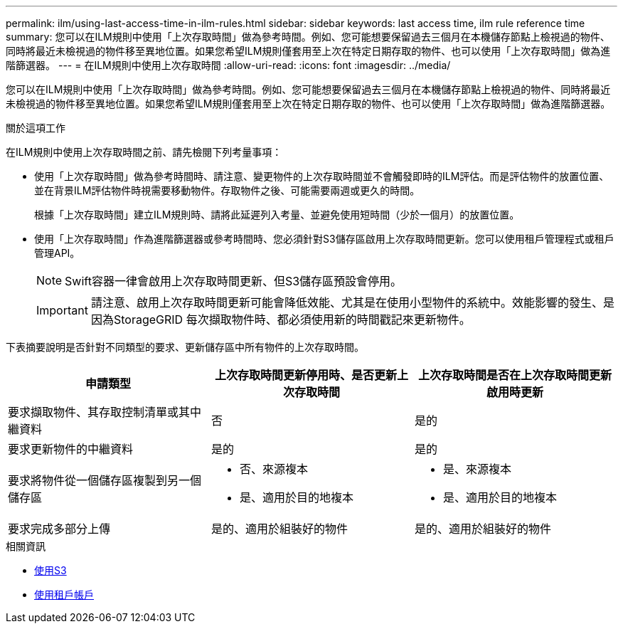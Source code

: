 ---
permalink: ilm/using-last-access-time-in-ilm-rules.html 
sidebar: sidebar 
keywords: last access time, ilm rule reference time 
summary: 您可以在ILM規則中使用「上次存取時間」做為參考時間。例如、您可能想要保留過去三個月在本機儲存節點上檢視過的物件、同時將最近未檢視過的物件移至異地位置。如果您希望ILM規則僅套用至上次在特定日期存取的物件、也可以使用「上次存取時間」做為進階篩選器。 
---
= 在ILM規則中使用上次存取時間
:allow-uri-read: 
:icons: font
:imagesdir: ../media/


[role="lead"]
您可以在ILM規則中使用「上次存取時間」做為參考時間。例如、您可能想要保留過去三個月在本機儲存節點上檢視過的物件、同時將最近未檢視過的物件移至異地位置。如果您希望ILM規則僅套用至上次在特定日期存取的物件、也可以使用「上次存取時間」做為進階篩選器。

.關於這項工作
在ILM規則中使用上次存取時間之前、請先檢閱下列考量事項：

* 使用「上次存取時間」做為參考時間時、請注意、變更物件的上次存取時間並不會觸發即時的ILM評估。而是評估物件的放置位置、並在背景ILM評估物件時視需要移動物件。存取物件之後、可能需要兩週或更久的時間。
+
根據「上次存取時間」建立ILM規則時、請將此延遲列入考量、並避免使用短時間（少於一個月）的放置位置。

* 使用「上次存取時間」作為進階篩選器或參考時間時、您必須針對S3儲存區啟用上次存取時間更新。您可以使用租戶管理程式或租戶管理API。
+

NOTE: Swift容器一律會啟用上次存取時間更新、但S3儲存區預設會停用。

+

IMPORTANT: 請注意、啟用上次存取時間更新可能會降低效能、尤其是在使用小型物件的系統中。效能影響的發生、是因為StorageGRID 每次擷取物件時、都必須使用新的時間戳記來更新物件。



下表摘要說明是否針對不同類型的要求、更新儲存區中所有物件的上次存取時間。

[cols="1a,1a,1a"]
|===
| 申請類型 | 上次存取時間更新停用時、是否更新上次存取時間 | 上次存取時間是否在上次存取時間更新啟用時更新 


 a| 
要求擷取物件、其存取控制清單或其中繼資料
 a| 
否
 a| 
是的



 a| 
要求更新物件的中繼資料
 a| 
是的
 a| 
是的



 a| 
要求將物件從一個儲存區複製到另一個儲存區
 a| 
* 否、來源複本
* 是、適用於目的地複本

 a| 
* 是、來源複本
* 是、適用於目的地複本




 a| 
要求完成多部分上傳
 a| 
是的、適用於組裝好的物件
 a| 
是的、適用於組裝好的物件

|===
.相關資訊
* xref:../s3/index.adoc[使用S3]
* xref:../tenant/index.adoc[使用租戶帳戶]

